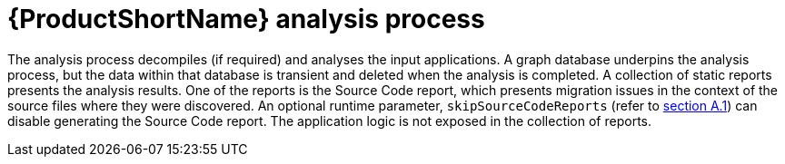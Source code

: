 // Module included in the following assemblies:
//
// * docs/cli-guide-mtr/master.adoc

:_content-type: REFERENCE
[id="analysis-process_{context}"]
= {ProductShortName} analysis process

The analysis process decompiles (if required) and analyses the input applications. A graph database underpins the analysis process, but the data within that database is transient and deleted when the analysis is completed. A collection of static reports presents the analysis results. One of the reports is the Source Code report, which presents migration issues in the context of the source files where they were discovered. An optional runtime parameter, `skipSourceCodeReports` (refer to link:cli-args.adoc[section A.1]) can disable generating the Source Code report. The application logic is not exposed in the collection of reports.